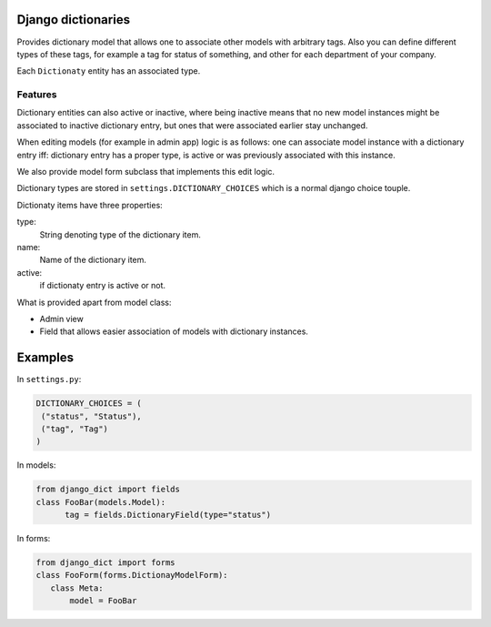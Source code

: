 

Django dictionaries
===================

Provides dictionary model that allows one to associate other models with
arbitrary tags. Also you can define different types of these tags,
for example a tag for status of something, and other for each department of
your company.

Each ``Dictionaty`` entity has an associated type.

Features
--------

Dictionary entities can also active or inactive, where being inactive means
that no new model instances might be associated to
inactive dictionary entry, but ones that were associated earlier stay
unchanged.

When editing models (for example in admin app) logic is as follows: one can
associate model instance with a dictionary
entry iff: dictionary entry has a proper type, is active or was previously
associated with this instance.

We also provide model form subclass that implements this edit logic.

Dictionary types are stored in ``settings.DICTIONARY_CHOICES`` which is a normal django choice touple.

Dictionaty items have three properties:

type:
    String denoting type of the dictionary item.
name:
    Name of the dictionary item.
active:
   if dictionaty entry is active or not.


What is provided apart from model class:

* Admin view
* Field that allows easier association of models with dictionary instances.

Examples
========

In ``settings.py``:

.. code-block:: python

    DICTIONARY_CHOICES = (
     ("status", "Status"),
     ("tag", "Tag")
    )

In models:

.. code-block:: python

  from django_dict import fields
  class FooBar(models.Model):
        tag = fields.DictionaryField(type="status")

In forms:

.. code-block:: python

 from django_dict import forms
 class FooForm(forms.DictionayModelForm):
    class Meta:
        model = FooBar
